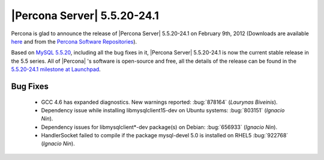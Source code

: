 .. rn:: 5.5.20-24.1

==============================
 |Percona Server| 5.5.20-24.1
==============================

Percona is glad to announce the release of |Percona Server| 5.5.20-24.1 on February 9th, 2012 (Downloads are available `here <http://www.percona.com/downloads/Percona-Server-5.5/Percona-Server-5.5.20-24.1/>`_ and from the `Percona Software Repositories <http://www.percona.com/docs/wiki/repositories:start>`_).

Based on `MySQL 5.5.20 <http://dev.mysql.com/doc/refman/5.5/en/news-5-5-20.html>`_, including all the bug fixes in it, |Percona Server| 5.5.20-24.1 is now the current stable release in the 5.5 series. All of |Percona| 's software is open-source and free, all the details of the release can be found in the `5.5.20-24.1 milestone at Launchpad <https://launchpad.net/percona-server/+milestone/5.5.20-24.1>`_.


Bug Fixes
=========

  * GCC 4.6 has expanded diagnostics. New warnings reported: :bug:`878164` (*Laurynas
    Biveinis*).
  * Dependency issue while installing libmysqlclient15-dev on Ubuntu systems: :bug:`803151` (*Ignacio Nin*).
  * Dependency issues for libmysqlclient*-dev package(s) on Debian: :bug:`656933` (*Ignacio Nin*).
  * HandlerSocket failed to compile if the package mysql-devel 5.0 is installed on RHEL5 :bug:`922768`  (*Ignacio Nin*).
